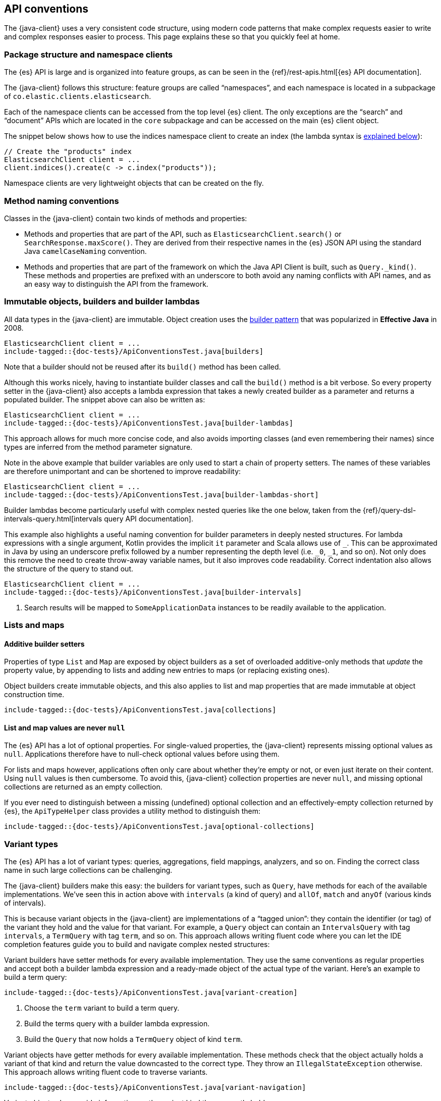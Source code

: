 [[api-conventions]]
== API conventions

The {java-client} uses a very consistent code structure, using modern code
patterns that make complex requests easier to write and complex responses easier 
to process. This page explains these so that you quickly feel at home.

[discrete]
=== Package structure and namespace clients

The {es} API is large and is organized into feature groups, as can be seen in 
the {ref}/rest-apis.html[{es} API documentation].

The {java-client} follows this structure: feature groups are called “namespaces”,
and each namespace is located in a subpackage of 
`co.elastic.clients.elasticsearch`.

Each of the namespace clients can be accessed from the top level {es} client. The
only exceptions are the “search” and “document” APIs which are located in the `core`
subpackage and can be accessed on the main {es} client object.

The snippet below shows how to use the indices namespace client to create an 
index (the lambda syntax is <<builder-lambdas, explained below>>):

["source","java"]
--------------------------------------------------
// Create the "products" index
ElasticsearchClient client = ...
client.indices().create(c -> c.index("products"));
--------------------------------------------------

Namespace clients are very lightweight objects that can be created on the fly.


[discrete]
=== Method naming conventions

Classes in the {java-client} contain two kinds of methods and properties:

* Methods and properties that are part of the API, such as 
`ElasticsearchClient.search()` or `SearchResponse.maxScore()`. They are derived 
from their respective names in the {es} JSON API using the standard Java 
`camelCaseNaming` convention.

* Methods and properties that are part of the framework on which the Java API 
Client is built, such as `Query._kind()`. These methods and properties are
prefixed with an underscore to both avoid any naming conflicts with API names,
and as an easy way to distinguish the API from the framework.


[discrete]
[[builder-lambdas]]
=== Immutable objects, builders and builder lambdas

All data types in the {java-client} are immutable. Object creation uses the
https://www.informit.com/articles/article.aspx?p=1216151&seqNum=2[builder pattern] 
that was popularized in *Effective Java* in 2008.

["source","java"]
--------------------------------------------------
ElasticsearchClient client = ...
include-tagged::{doc-tests}/ApiConventionsTest.java[builders]
--------------------------------------------------

Note that a builder should not be reused after its `build()` method has been 
called.

Although this works nicely, having to instantiate builder classes and call the 
`build()` method is a bit verbose. So every property setter in the {java-client} also
accepts a lambda expression that takes a newly created builder as a parameter 
and returns a populated builder. The snippet above can also be written as:

["source","java"]
--------------------------------------------------
ElasticsearchClient client = ...
include-tagged::{doc-tests}/ApiConventionsTest.java[builder-lambdas]
--------------------------------------------------

This approach allows for much more concise code, and also avoids importing 
classes (and even remembering their names) since types are inferred from the 
method parameter signature.

Note in the above example that builder variables are only used to start a chain
of property setters. The names of these variables are therefore unimportant and
can be shortened to improve readability:

["source","java"]
--------------------------------------------------
ElasticsearchClient client = ...
include-tagged::{doc-tests}/ApiConventionsTest.java[builder-lambdas-short]
--------------------------------------------------


Builder lambdas become particularly useful with complex nested queries like the
one below, taken from the
{ref}/query-dsl-intervals-query.html[intervals query API documentation].

This example also highlights a useful naming convention for builder parameters in
deeply nested structures. For lambda expressions with a single argument, Kotlin
provides the implicit `it` parameter and Scala allows use of `_`. This can be approximated
in Java by using an underscore prefix followed by a number representing the depth
level (i.e. `_0`, `_1`, and so on). Not only does this remove the need to create
throw-away variable names, but it also improves code readability. Correct indentation
also allows the structure of the query to stand out.

["source","java"]
--------------------------------------------------
ElasticsearchClient client = ...
include-tagged::{doc-tests}/ApiConventionsTest.java[builder-intervals]
--------------------------------------------------
<1> Search results will be mapped to `SomeApplicationData` instances to
    be readily available to the application.

[discrete]
=== Lists and maps

[discrete]
==== Additive builder setters

Properties of type `List` and `Map` are exposed by object builders as a set of overloaded
additive-only methods that _update_ the property value, by appending to lists and adding
new entries to maps (or replacing existing ones).

Object builders create immutable objects, and this also applies to list and map properties
that are made immutable at object construction time.

["source","java"]
--------------------------------------------------
include-tagged::{doc-tests}/ApiConventionsTest.java[collections]
--------------------------------------------------

[discrete]
==== List and map values are never `null`

The {es} API has a lot of optional properties. For single-valued properties, the {java-client}
represents missing optional values as `null`. Applications therefore have to null-check
optional values before using them.

For lists and maps however, applications often only care about whether they're empty or not,
or even just iterate on their content. Using `null` values is then cumbersome. To avoid this,
{java-client} collection properties are never `null`, and missing optional collections are
returned as an empty collection.

If you ever need to distinguish between a missing (undefined) optional collection and an
effectively-empty collection returned by {es}, the `ApiTypeHelper` class provides a utility
method to distinguish them:

["source","java"]
--------------------------------------------------
include-tagged::{doc-tests}/ApiConventionsTest.java[optional-collections]
--------------------------------------------------


[discrete]
=== Variant types

The {es} API has a lot of variant types: queries, aggregations, field mappings, 
analyzers, and so on. Finding the correct class name in such large collections 
can be challenging.

The {java-client} builders make this easy: the builders for variant types, such as
`Query`, have methods for each of the available implementations. We’ve seen this
in action above with `intervals` (a kind of query) and `allOf`, `match` and 
`anyOf` (various kinds of intervals).

This is because variant objects in the {java-client} are implementations of a
“tagged union”: they contain the identifier (or tag) of the variant they hold
and the value for that variant. For example, a `Query` object can contain an 
`IntervalsQuery` with tag `intervals`, a `TermQuery` with tag `term`, and so on. 
This approach allows writing fluent code where you can let the IDE completion 
features guide you to build and navigate complex nested structures:

Variant builders have setter methods for every available implementation. They
use the same conventions as regular properties and accept both a builder lambda
expression and a ready-made object of the actual type of the variant. Here’s an
example to build a term query:

["source","java"]
--------------------------------------------------
include-tagged::{doc-tests}/ApiConventionsTest.java[variant-creation]
--------------------------------------------------
<1> Choose the `term` variant to build a term query.
<2> Build the terms query with a builder lambda expression.
<3> Build the `Query` that now holds a `TermQuery` object of kind `term`.

Variant objects have getter methods for every available implementation. These
methods check that the object actually holds a variant of that kind and return
the value downcasted to the correct type. They throw an `IllegalStateException`
otherwise. This approach allows writing fluent code to traverse variants.

["source","java"]
--------------------------------------------------
include-tagged::{doc-tests}/ApiConventionsTest.java[variant-navigation]
--------------------------------------------------

Variant objects also provide information on the variant kind they currently hold:

* with `is` methods for each of the variant kinds: `isTerm()`, `isIntervals()`, `isFuzzy()`, etc.

* with a nested `Kind` enumeration that defines all variant kinds.

This information can then be used to navigate down into specific variants after checking
their actual kind:

["source","java"]
--------------------------------------------------
include-tagged::{doc-tests}/ApiConventionsTest.java[variant-kind]
--------------------------------------------------
<1> Test if the variant is of a specific kind.
<2> Test a larger set of variant kinds.
<3> Get the kind and value held by the variant object.

[discrete]
=== Blocking and asynchronous clients

API clients come in two flavors: blocking and asynchronous. All methods on 
asynchronous clients return a standard `CompletableFuture`.

Both flavors can be used at the same time depending on your needs, sharing the 
same transport object:

["source","java"]
--------------------------------------------------
ElasticsearchTransport transport = ...

include-tagged::{doc-tests}/ApiConventionsTest.java[blocking-and-async]
--------------------------------------------------

[discrete]
=== Exceptions

Client methods can throw two kinds of exceptions:

* Requests that were received by the {es} server but that were rejected 
(validation error, server internal timeout exceeded, etc) will produce an 
`ElasticsearchException`. This exception contains details about the error,
provided by {es}.

* Requests that failed to reach the server (network error, server unavailable,
etc) will produce a `TransportException`. That exception's cause is the exception
thrown by the lower-level implementation. In the case of the `RestClientTransport`
it will be a `ResponseException` that contains the low level HTTP response.

[discrete]
=== Object life cycles

There are five kinds of objects in the {java-client} with different life cycles:


**Object mapper**::
Stateless and thread-safe, but can be costly to create. 
It’s usually a singleton that is created at application startup and used to 
create the transport.

**Transport**:: 
Thread-safe, holds network resources through the underlying HTTP client. A 
transport object is associated with an {es} cluster and has to be explicitly 
closed to release the underlying resources such as network connections.

**Clients**:: 
Immutable, stateless and thread-safe.
These are very lightweight objects that just wrap a transport and provide API 
endpoints as methods.

**Builders**:: 
Mutable, non thread-safe. 
Builders are transient objects that should not be reused after calling 
`build()`.

**Requests & other API objects**::
Immutable, thread-safe. 
If your application uses the same request or same parts of a request over and 
over, these objects can be prepared in advance and reused across multiple calls 
over multiple clients with different transports.
